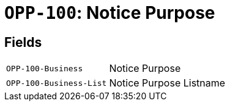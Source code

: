= `OPP-100`: Notice Purpose
:navtitle: Business Terms

[horizontal]

== Fields
[horizontal]
  `OPP-100-Business`:: Notice Purpose
  `OPP-100-Business-List`:: Notice Purpose Listname
